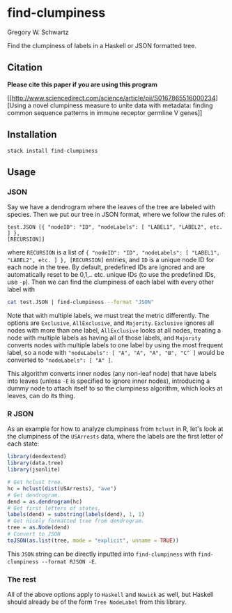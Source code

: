 * find-clumpiness

Gregory W. Schwartz

Find the clumpiness of labels in a Haskell or JSON formatted tree.

** Citation

*Please cite this paper if you are using this program*

[[http://www.sciencedirect.com/science/article/pii/S0167865516000234][Using a
novel clumpiness measure to unite data with metadata: finding common sequence
patterns in immune receptor germline V genes]]

** Installation

=stack install find-clumpiness=

** Usage

*** JSON
Say we have a dendrogram where the leaves of the tree are labeled with species.
Then we put our tree in JSON format, where we follow the rules of:

#+BEGIN_EXAMPLE
test.JSON [{ "nodeID": "ID", "nodeLabels": [ "LABEL1", "LABEL2", etc. ] },
[RECURSION]]
#+END_EXAMPLE

where =RECURSION= is a list of ={ "nodeID": "ID", "nodeLabels": [ "LABEL1",
"LABEL2", etc. ] }, [RECURSION]= entries, and =ID= is a unique node ID for each
node in the tree. By default, predefined IDs are ignored and are automatically
reset to be 0,1,.. etc. unique IDs (to use the predefined IDs, use =-p=). Then
we can find the clumpiness of each label with every other label with

#+BEGIN_SRC sh
cat test.JSON | find-clumpiness --format "JSON"
#+END_SRC

Note that with multiple labels, we must treat the metric differently. The
options are =Exclusive=, =AllExclusive=, and =Majority=. =Exclusive= ignores all
nodes with more than one label, =AllExclusive= looks at all nodes, treating a
node with multiple labels as having all of those labels, and =Majority= converts
nodes with multiple labels to one label by using the most frequent label, so a
node with ="nodeLabels": [ "A", "A", "A", "B", "C" ]= would be converted to
="nodeLabels": [ "A" ]=.

This algorithm converts inner nodes (any non-leaf node) that have labels into
leaves (unless =-E= is specified to ignore inner nodes), introducing a dummy
node to attach itself to so the clumpiness algorithm, which looks at leaves, can
do its thing.

*** R JSON

As an example for how to analyze clumpiness from =hclust= in R, let's look at
the clumpiness of the =USArrests= data, where the labels are the first letter of
each state:

#+BEGIN_SRC R
library(dendextend)
library(data.tree)
library(jsonlite)

# Get hclust tree.
hc = hclust(dist(USArrests), "ave")
# Get dendrogram.
dend = as.dendrogram(hc)
# Get first letters of states.
labels(dend) = substring(labels(dend), 1, 1)
# Get nicely formatted tree from dendrogram.
tree = as.Node(dend)
# Convert to JSON
toJSON(as.list(tree, mode = "explicit", unname = TRUE))
#+END_SRC

This =JSON= string can be directly inputted into =find-clumpiness= with
=find-clumpiness --format RJSON -E=.

*** The rest
All of the above options apply to =Haskell= and =Newick= as well, but Haskell
should already be of the form =Tree NodeLabel= from this library.
